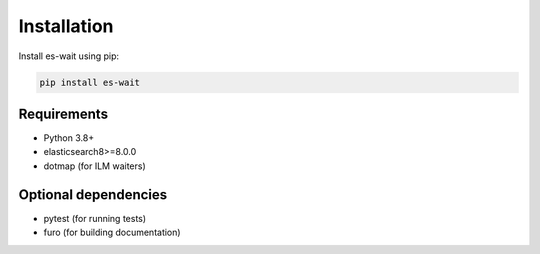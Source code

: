 .. _installation:

Installation
============

Install es-wait using pip:

.. code-block:: bash

   pip install es-wait

Requirements
------------

- Python 3.8+
- elasticsearch8>=8.0.0
- dotmap (for ILM waiters)

Optional dependencies
---------------------

- pytest (for running tests)
- furo (for building documentation)
